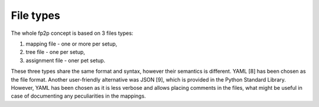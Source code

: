 File types
----------

The whole fp2p concept is based on 3 files types:

1. mapping file - one or more per setup,
2. tree file - one per setup,
3. assignment file - oner pet setup.

These three types share the same format and syntax, however their semantics is different.
YAML [8] has been chosen as the file format.
Another user-friendly alternative was JSON [9], which is provided in the Python Standard Library.
However, YAML has been chosen as it is less verbose and allows placing comments in the files, what might be useful in case of documenting any peculiarities in the mappings.
